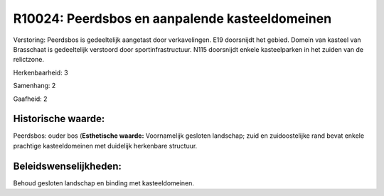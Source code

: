 R10024: Peerdsbos en aanpalende kasteeldomeinen
===============================================

Verstoring:
Peerdsbos is gedeeltelijk aangetast door verkavelingen. E19
doorsnijdt het gebied. Domein van kasteel van Brasschaat is gedeeltelijk
verstoord door sportinfrastructuur. N115 doorsnijdt enkele kasteelparken
in het zuiden van de relictzone.

Herkenbaarheid: 3

Samenhang: 2

Gaafheid: 2


Historische waarde:
~~~~~~~~~~~~~~~~~~~

Peerdsbos: ouder bos (**Esthetische waarde:**
Voornamelijk gesloten landschap; zuid en zuidoostelijke rand bevat
enkele prachtige kasteeldomeinen met duidelijk herkenbare structuur.




Beleidswenselijkheden:
~~~~~~~~~~~~~~~~~~~~~

Behoud gesloten landschap en binding met kasteeldomeinen.
